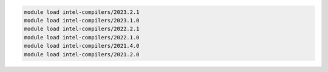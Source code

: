 .. code-block:: console

    module load intel-compilers/2023.2.1
    module load intel-compilers/2023.1.0
    module load intel-compilers/2022.2.1
    module load intel-compilers/2022.1.0
    module load intel-compilers/2021.4.0
    module load intel-compilers/2021.2.0
